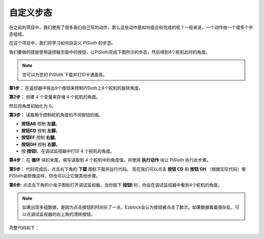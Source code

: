 自定义步态
===============

在之前的项目中，我们使用了很多我们自己写的动作，那么这些动作是如何组合和完成的呢？一般来说，一个动作由一个或多个步态组成。

在这个项目中，我们将学习如何自定义 PiSloth 的步态。

我们要做的就是使用遥控器页面中的按钮，让PiSloth完成下图所示的步态，然后得到4个舵机此时的角度。

.. image:: media/diy_pic.jpg
  :width: 400
  :align: center

.. note::

    您可以为您的 PiSloth 下载并打印卡通面具。
    
    .. `PDF Cartoon Mask <https://github.com/sunfounder/sf-pdf/tree/master/prop_card/cartoon_mask>`_ for your PiSloth.

**第1步：** 在遥控器中拖出9个按钮来控制PiSloth上4个舵机的旋转角度。

.. image:: media/DIYII1.png

**第2步：** 创建 4 个变量来存储 4 个舵机的角度。

.. image:: media/DIYII2.png
  :width: 600

然后将角度初始化为 0。

.. image:: media/DIYII3.png


**第3步：** 读取用于控制舵机角度的不同按钮的值。

* **按钮AB** 控制 **左腿**。
* **按钮CD** 控制 **左脚**。
* **按钮EF** 控制 **右腿**。
* **按钮GH** 控制 **右脚**。
* 按 **按钮I**，在调试监视器中打印 4 个舵机的角度。

.. image:: media/DIYII4.png

**第4步：** 在 **循环** 块的末尾，填写读取到 4 个舵机中的角度值，并使用 **执行动作** 块让 PiSloth 执行此步骤。

.. image:: media/DIYII7.png

**第5步：** 代码完成后，点击右下角的 **下载** 图标下载并运行代码。 现在我们可以点击 **按钮 CD** 和 **按钮 GH** （根据实际代码）使PiSloth姿势像这样，你也可以让它做其他步骤。

.. image:: media/diy_pic.jpg
  :width: 400
  :align: center

**第6步:** 点击左下角的小虫子图标打开调试监视器，当你按下 **按钮I** 时，你会在调试监视器中看到4个舵机的角度。

.. note::

  如果出现多组数据，是因为点击按钮的时间长了一点，Ezblock会认为按钮被点击了数次。如果数据看着很杂乱，可以点调试监视器的右上角的清除按钮。

.. image:: media/DIYII5.png

完整代码如下：

.. image:: media/DIYII.png